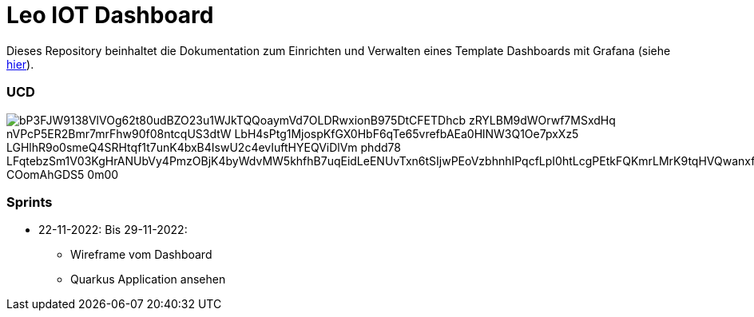 = Leo IOT Dashboard

Dieses Repository beinhaltet die Dokumentation zum Einrichten und Verwalten eines Template Dashboards mit Grafana (siehe https://github.com/2223-4bhitm-itp/2223-4bhitm-project-iot-dashboard/tree/main/docs/deployment[hier]).

=== UCD

image::https://www.plantuml.com/plantuml/png/bP3FJW9138VlVOg62t80udBZO23u1WJkTQQoaymVd7OLDRwxionB975DtCFETDhcb-zRYLBM9dWOrwf7MSxdHq-nVPcP5ER2Bmr7mrFhw90f08ntcqUS3dtW-LbH4sPtg1MjospKfGX0HbF6qTe65vrefbAEa0HlNW3Q1Oe7pxXz5-LGHlhR9o0smeQ4SRHtqf1t7unK4bxB4IswU2c4evIuftHYEQViDlVm-phdd78_LFqtebzSm1V03KgHrANUbVy4PmzOBjK4byWdvMW5khfhB7uqEidLeENUvTxn6tSIjwPEoVzbhnhIPqcfLpI0htLcgPEtkFQKmrLMrK9tqHVQwanxfQfQtgBC-COomAhGDS5_0m00[]


=== Sprints
* 22-11-2022: Bis 29-11-2022:
** Wireframe vom Dashboard
** Quarkus Application ansehen
